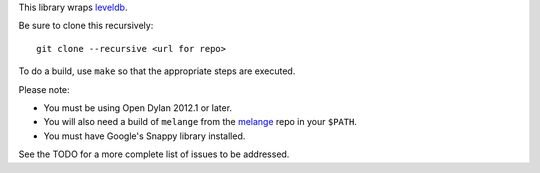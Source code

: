 This library wraps `leveldb`_.

Be sure to clone this recursively::

    git clone --recursive <url for repo>

To do a build, use ``make`` so that the appropriate steps
are executed.

Please note:

* You must be using Open Dylan 2012.1 or later.
* You will also need a build of ``melange`` from the
  `melange`_ repo in your ``$PATH``.
* You must have Google's Snappy library installed.

See the TODO for a more complete list of issues to be
addressed.

.. _leveldb: https://code.google.com/p/leveldb/
.. _melange: https://github.com/dylan-lang/melange
